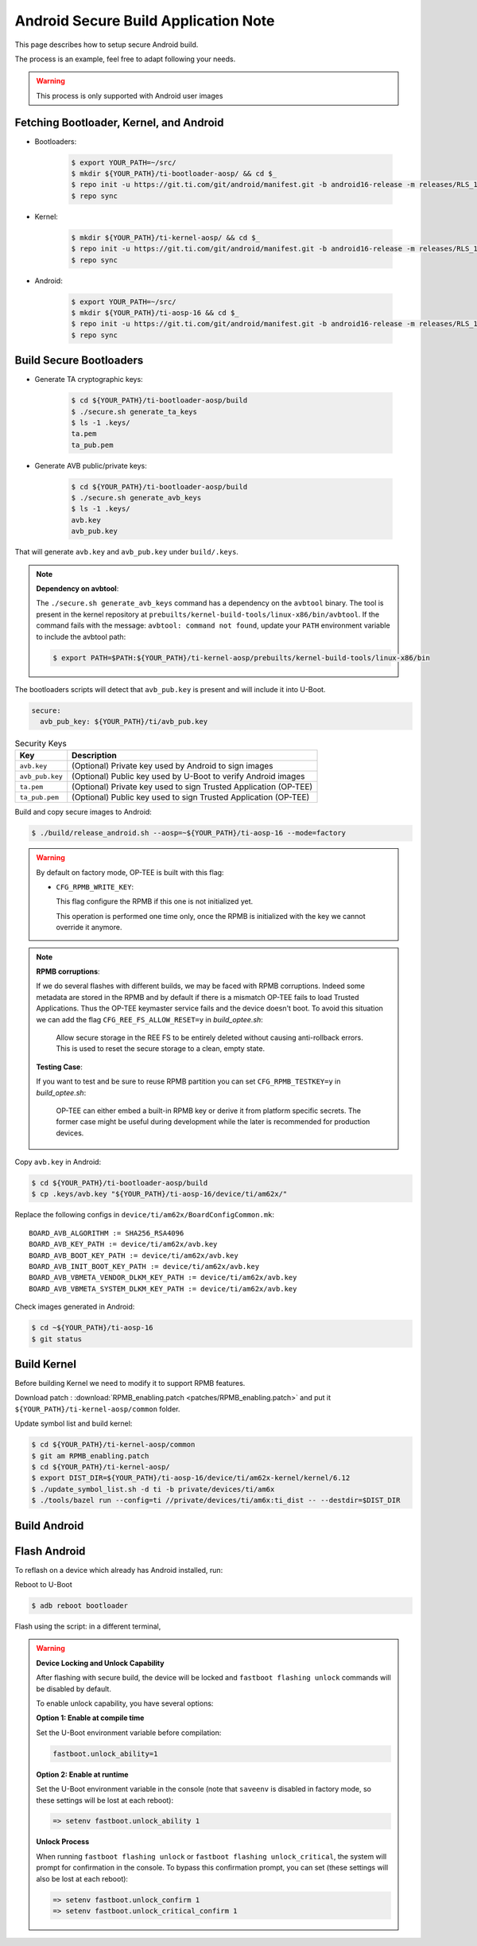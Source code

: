 .. _Application_Notes_Android_Secure_Build:

#####################################
Android Secure Build Application Note
#####################################

This page describes how to setup secure Android build.

The process is an example, feel free to adapt following your needs.

.. warning::

   This process is only supported with Android user images

Fetching Bootloader, Kernel, and Android
----------------------------------------

- Bootloaders:

   .. code-block:: console

      $ export YOUR_PATH=~/src/
      $ mkdir ${YOUR_PATH}/ti-bootloader-aosp/ && cd $_
      $ repo init -u https://git.ti.com/git/android/manifest.git -b android16-release -m releases/RLS_11_00_Bootloader.xml
      $ repo sync

- Kernel:

   .. code-block:: console

      $ mkdir ${YOUR_PATH}/ti-kernel-aosp/ && cd $_
      $ repo init -u https://git.ti.com/git/android/manifest.git -b android16-release -m releases/RLS_11_00_Kernel.xml
      $ repo sync

- Android:

   .. code-block:: console

      $ export YOUR_PATH=~/src/
      $ mkdir ${YOUR_PATH}/ti-aosp-16 && cd $_
      $ repo init -u https://git.ti.com/git/android/manifest.git -b android16-release -m releases/RLS_11_00.xml
      $ repo sync

Build Secure Bootloaders
------------------------

- Generate TA cryptographic keys:

   .. code-block:: console

      $ cd ${YOUR_PATH}/ti-bootloader-aosp/build
      $ ./secure.sh generate_ta_keys
      $ ls -1 .keys/
      ta.pem
      ta_pub.pem

- Generate AVB public/private keys:

   .. code-block:: console

      $ cd ${YOUR_PATH}/ti-bootloader-aosp/build
      $ ./secure.sh generate_avb_keys
      $ ls -1 .keys/
      avb.key
      avb_pub.key

That will generate ``avb.key`` and  ``avb_pub.key`` under ``build/.keys``.

.. note::

   **Dependency on avbtool**:

   The ``./secure.sh generate_avb_keys`` command has a dependency on the ``avbtool`` binary.
   The tool is present in the kernel repository at ``prebuilts/kernel-build-tools/linux-x86/bin/avbtool``.
   If the command fails with the message: ``avbtool: command not found``, update your ``PATH``
   environment variable to include the avbtool path:

   .. code-block:: console

      $ export PATH=$PATH:${YOUR_PATH}/ti-kernel-aosp/prebuilts/kernel-build-tools/linux-x86/bin

The bootloaders scripts will detect that ``avb_pub.key`` is present and will include it into U-Boot.

.. ifconfig:: CONFIG_part_variant in ('AM62X')

   The user can also specify the absolute path of the avb_pub key in yaml config (``build/config/boards/am62x-sk.yaml``):

.. ifconfig:: CONFIG_part_variant in ('AM62PX')

   The user can also specify the absolute path of the avb_pub key in yaml config (``build/config/boards/am62p-sk.yaml``):

.. ifconfig:: CONFIG_part_variant in ('AM67A')

   The user can also specify the absolute path of the avb_pub key in yaml config (``build/config/boards/am67a-evm.yaml``):

.. code-block:: yaml

   secure:
     avb_pub_key: ${YOUR_PATH}/ti/avb_pub.key

.. table:: Security Keys

   +---------------------+-----------------------------------------------------------------------------+
   | Key                 | Description                                                                 |
   +=====================+=============================================================================+
   | ``avb.key``         | (Optional) Private key used by Android to sign images                       |
   +---------------------+-----------------------------------------------------------------------------+
   | ``avb_pub.key``     | (Optional) Public key used by U-Boot to verify Android images               |
   +---------------------+-----------------------------------------------------------------------------+
   | ``ta.pem``          | (Optional) Private key used to sign Trusted Application (OP-TEE)            |
   +---------------------+-----------------------------------------------------------------------------+
   | ``ta_pub.pem``      | (Optional) Public key used to sign Trusted Application (OP-TEE)             |
   +---------------------+-----------------------------------------------------------------------------+


Build and copy secure images to Android:

.. code-block:: console

   $ ./build/release_android.sh --aosp=~${YOUR_PATH}/ti-aosp-16 --mode=factory

.. warning::

   By default on factory mode, OP-TEE is built with this flag:

   - ``CFG_RPMB_WRITE_KEY``:

     This flag configure the RPMB if this one is not initialized yet.

     This operation is performed one time only, once the RPMB is initialized with the key we cannot override it anymore.

.. note::

    **RPMB corruptions**:

    If we do several flashes with different builds, we may be faced with RPMB corruptions.
    Indeed some metadata are stored in the RPMB and by default if there is a mismatch OP-TEE fails to load Trusted Applications.
    Thus the OP-TEE keymaster service fails and the device doesn't boot.
    To avoid this situation we can add the flag ``CFG_REE_FS_ALLOW_RESET=y`` in `build_optee.sh`:

        Allow secure storage in the REE FS to be entirely deleted without causing anti-rollback errors.
        This is used to reset the secure storage to a clean, empty state.

    **Testing Case**:

    If you want to test and be sure to reuse RPMB partition you can set ``CFG_RPMB_TESTKEY=y`` in `build_optee.sh`:

        OP-TEE can either embed a built-in RPMB key or derive it from platform specific secrets.
        The former case might be useful during development while the later is recommended for production devices.

Copy ``avb.key`` in Android:

.. code-block:: console

   $ cd ${YOUR_PATH}/ti-bootloader-aosp/build
   $ cp .keys/avb.key "${YOUR_PATH}/ti-aosp-16/device/ti/am62x/"

Replace the following configs in ``device/ti/am62x/BoardConfigCommon.mk``::

   BOARD_AVB_ALGORITHM := SHA256_RSA4096
   BOARD_AVB_KEY_PATH := device/ti/am62x/avb.key
   BOARD_AVB_BOOT_KEY_PATH := device/ti/am62x/avb.key
   BOARD_AVB_INIT_BOOT_KEY_PATH := device/ti/am62x/avb.key
   BOARD_AVB_VBMETA_VENDOR_DLKM_KEY_PATH := device/ti/am62x/avb.key
   BOARD_AVB_VBMETA_SYSTEM_DLKM_KEY_PATH := device/ti/am62x/avb.key


Check images generated in Android:

.. code-block:: console

   $ cd ~${YOUR_PATH}/ti-aosp-16
   $ git status


Build Kernel
------------

Before building Kernel we need to modify it to support RPMB features.

Download patch : :download:`RPMB_enabling.patch <patches/RPMB_enabling.patch>` and put it ``${YOUR_PATH}/ti-kernel-aosp/common`` folder.

Update symbol list and build kernel:

.. code-block:: console

   $ cd ${YOUR_PATH}/ti-kernel-aosp/common
   $ git am RPMB_enabling.patch
   $ cd ${YOUR_PATH}/ti-kernel-aosp/
   $ export DIST_DIR=${YOUR_PATH}/ti-aosp-16/device/ti/am62x-kernel/kernel/6.12
   $ ./update_symbol_list.sh -d ti -b private/devices/ti/am6x
   $ ./tools/bazel run --config=ti //private/devices/ti/am6x:ti_dist -- --destdir=$DIST_DIR

Build Android
-------------

.. ifconfig:: CONFIG_part_variant in ('AM62X')

   .. code-block:: console

      $ cd ${YOUR_PATH}/ti-aosp-16
      $ source build/envsetup.sh
      $ lunch am62x-bp2a-user

      $ export FACTORY_BUILD=true
      $ m -j$(nproc)                # OR nice -n19 build/soong/soong_ui.bash --make-mode -j$(nproc)

.. ifconfig:: CONFIG_part_variant in ('AM62PX')

   .. code-block:: console

      $ cd ${YOUR_PATH}/ti-aosp-16
      $ source build/envsetup.sh
      $ lunch am62p-bp2a-user

      $ export FACTORY_BUILD=true
      $ m -j$(nproc)                # OR nice -n19 build/soong/soong_ui.bash --make-mode -j$(nproc)

.. ifconfig:: CONFIG_part_variant in ('AM67A')

   .. code-block:: console

      $ cd ${YOUR_PATH}/ti-aosp-16
      $ source build/envsetup.sh
      $ lunch am67a-bp2a-user

      $ export FACTORY_BUILD=true
      $ m -j$(nproc)                # OR nice -n19 build/soong/soong_ui.bash --make-mode -j$(nproc)

Flash Android
-------------

To reflash on a device which already has Android installed, run:

Reboot to U-Boot

.. code-block:: console

   $ adb reboot bootloader

Flash using the script: in a different terminal,

.. ifconfig:: CONFIG_part_variant in ('AM62X')

   change directory to ``out/target/product/am62x`` and run the ``flashall.sh`` script:

   .. code-block:: console

      # for AM62x SK EVM (GP)
      $ sudo ./flashall.sh --board am62x-sk

      # for AM62x SK EVM (HS-FS)
      $ sudo ./flashall.sh --board am62x-sk --hsfs

.. ifconfig:: CONFIG_part_variant in ('AM62PX')

   change directory to ``out/target/product/am62p`` and run the ``flashall.sh`` script:

   .. code-block:: console

      # for AM62P SK EVM
      $ sudo ./flashall.sh --board am62px-sk

.. ifconfig:: CONFIG_part_variant in ('AM67A')

   change directory to ``out/target/product/am67a`` and run the ``flashall.sh`` script:

   .. code-block:: console

      # for AM67A EVM
      $ sudo ./flashall.sh --board am67a-evm

.. warning::

   **Device Locking and Unlock Capability**

   After flashing with secure build, the device will be locked and ``fastboot flashing unlock`` commands will be disabled by default.

   To enable unlock capability, you have several options:

   **Option 1: Enable at compile time**

   Set the U-Boot environment variable before compilation:

   .. code-block:: console

      fastboot.unlock_ability=1

   **Option 2: Enable at runtime**

   Set the U-Boot environment variable in the console (note that ``saveenv`` is disabled in factory mode, so these settings will be lost at each reboot):

   .. code-block:: console

      => setenv fastboot.unlock_ability 1

   **Unlock Process**

   When running ``fastboot flashing unlock`` or ``fastboot flashing unlock_critical``, the system will prompt for confirmation in the console. To bypass this confirmation prompt, you can set (these settings will also be lost at each reboot):

   .. code-block:: console

      => setenv fastboot.unlock_confirm 1
      => setenv fastboot.unlock_critical_confirm 1
